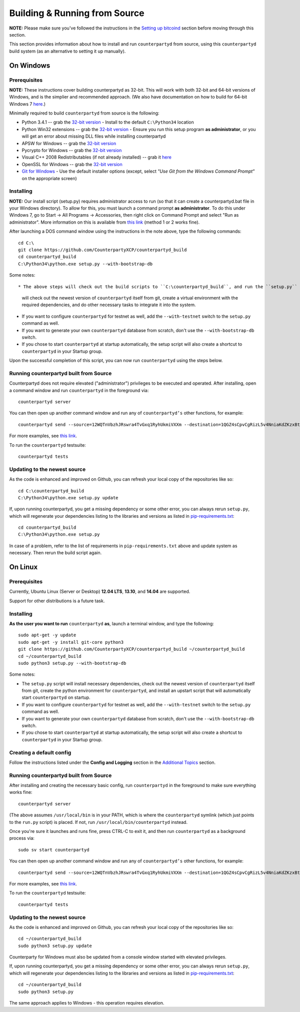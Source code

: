 Building & Running from Source
================================

**NOTE:** Please make sure you've followed the instructions in the
`Setting up bitcoind <http://counterparty.io/docs/build-system/set-up-bitcoind/>`__ section before
moving through this section.

This section provides information about how to install and run ``counterpartyd`` from source, using this
``counterpartyd`` build system (as an alternative to setting it up manually).


On Windows
-----------

Prerequisites
^^^^^^^^^^^^^^^

**NOTE:** These instructions cover building counterpartyd as 32-bit. This will work with both 32-bit and 64-bit versions of
Windows, and is the simplier and recommended approach. (We also have documentation on how to build for 64-bit Windows 7
`here <https://wiki.counterparty.co/w/Counterparty_with_64-bit_Python_3.4>`__.)

Minimally required to build ``counterpartyd`` from source is the following:

- Python 3.4.1 -- grab the `32-bit version <http://www.python.org/ftp/python/3.4.1/python-3.4.1.msi>`__
  - Install to the default ``C:\Python34`` location
- Python Win32 extensions -- grab the `32-bit version <http://sourceforge.net/projects/pywin32/files/pywin32/Build%20219/pywin32-219.win32-py3.4.exe/download>`__
  - Ensure you run this setup program **as administrator**, or you will get an error about missing DLL files while installing counterpartyd
- APSW for Windows -- grab the `32-bit version <https://github.com/rogerbinns/apsw/releases/download/3.8.5-r1/apsw-3.8.5-r1.win32-py3.4.exe>`__
- Pycrypto for Windows -- grab the `32-bit version <https://s3.amazonaws.com/counterparty-bootstrap/pycrypto-2.6.1.win32-py3.4.exe>`__
- Visual C++ 2008 Redistributables (if not already installed) -- grab it `here <http://www.microsoft.com/downloads/details.aspx?familyid=9B2DA534-3E03-4391-8A4D-074B9F2BC1BF>`__
- OpenSSL for Windows -- grab the `32-bit version <http://slproweb.com/download/Win32OpenSSL_Light-1_0_1j.exe>`__
- `Git for Windows <http://git-scm.com/download/win>`__
  - Use the default installer options (except, select *"Use Git from the Windows Command Prompt"* on the appropriate screen)

Installing
^^^^^^^^^^^^^^^^^^^^^^

**NOTE:** Our install script (setup.py) requires administrator access to run (so that it can create a counterpartyd.bat file
in your Windows directory). To allow for this, you must launch a command prompt **as administrator**. To do this
under Windows 7, go to Start -> All Programs -> Accessories, then right click on Command Prompt and select "Run as administrator".
More information on this is available from `this link <http://www.bleepingcomputer.com/tutorials/windows-elevated-command-prompt/>`__ (method 1 or 2 works fine).
    
After launching a DOS command window using the instructions in the note above, type the following commands::

    cd C:\
    git clone https://github.com/CounterpartyXCP/counterpartyd_build
    cd counterpartyd_build
    C:\Python34\python.exe setup.py --with-bootstrap-db

Some notes::

* The above steps will check out the build scripts to ``C:\counterpartyd_build``, and run the ``setup.py`` script, which
  will check out the newest version of ``counterpartyd`` itself from git, create a virtual environment with the
  required dependencies, and do other necessary tasks to integrate it into the system.
* If you want to configure ``counterpartyd`` for testnet as well, add the ``--with-testnet`` switch to the ``setup.py`` command as well.
* If you want to generate your own ``counterpartyd`` database from scratch, don't use the ``--with-bootstrap-db`` switch. 
* If you chose to start ``counterpartyd`` at startup automatically, the setup script will also create a shortcut
  to ``counterpartyd`` in your Startup group. 

Upon the successful completion of this script, you can now run ``counterpartyd`` using the steps below.


Running counterpartyd built from Source
^^^^^^^^^^^^^^^^^^^^^^^^^^^^^^^^^^^^^^^^^^

Counterpartyd does not require elevated ("administrator") privileges to be executed and operated.  
After installing, open a command window and run ``counterpartyd`` in the foreground via::

    counterpartyd server

You can then open up another command window and run any of ``counterpartyd’s`` other functions, for example::

    counterpartyd send --source=12WQTnVbzhJRswra4TvGxq1RyhUkmiVXXm --destination=1QGZ4sCpvCgRizL5v4NniaKdZKzxBtVN3q --asset=XCP --quantity=5

For more examples, see `this link <https://github.com/CounterpartyXCP/counterpartyd#examples>`__.

To run the ``counterpartyd`` testsuite::

    counterpartyd tests 


Updating to the newest source
^^^^^^^^^^^^^^^^^^^^^^^^^^^^^^

As the code is enhanced and improved on Github, you can refresh your local copy of the repositories like so::

    cd C:\counterpartyd_build
    C:\Python34\python.exe setup.py update

If, upon running counterpartyd, you get a missing dependency or some other error, you can always rerun
``setup.py``, which will regenerate your dependencies listing to the libraries and versions as listed in
`pip-requirements.txt <https://github.com/CounterpartyXCP/counterpartyd/blob/master/pip-requirements.txt>`__::

    cd counterpartyd_build
    C:\Python34\python.exe setup.py

In case of a problem, refer to the list of requirements in ``pip-requirements.txt`` above and update system as
necessary. Then rerun the build script again.


On Linux
-----------

Prerequisites
^^^^^^^^^^^^^^^^^^^^^^

Currently, Ubuntu Linux (Server or Desktop) **12.04 LTS**, **13.10**, and **14.04** are supported.

Support for other distributions is a future task.


Installing
^^^^^^^^^^^^^^^^^^^^^^

**As the user you want to run** ``counterpartyd`` **as**, launch a terminal window, and type the following::

    sudo apt-get -y update
    sudo apt-get -y install git-core python3
    git clone https://github.com/CounterpartyXCP/counterpartyd_build ~/counterpartyd_build
    cd ~/counterpartyd_build
    sudo python3 setup.py --with-bootstrap-db

Some notes:

* The ``setup.py`` script will install necessary dependencies, check out the newest version of ``counterpartyd``
  itself from git, create the python environment for ``counterpartyd``, and install an upstart script that
  will automatically start ``counterpartyd`` on startup.
* If you want to configure ``counterpartyd`` for testnet as well, add the ``--with-testnet`` switch to the ``setup.py`` command as well.
* If you want to generate your own ``counterpartyd`` database from scratch, don't use the ``--with-bootstrap-db`` switch. 
* If you chose to start ``counterpartyd`` at startup automatically, the setup script will also create a shortcut
  to ``counterpartyd`` in your Startup group. 


Creating a default config
^^^^^^^^^^^^^^^^^^^^^^^^^^^

Follow the instructions listed under the **Config and Logging** section in the `Additional Topics <http://counterparty.io/docs/build-system/additional/>`__ section.


Running counterpartyd built from Source
^^^^^^^^^^^^^^^^^^^^^^^^^^^^^^^^^^^^^^^^^^

After installing and creating the necessary basic config, run ``counterpartyd`` in the foreground to make sure
everything works fine::

    counterpartyd server
    
(The above assumes ``/usr/local/bin`` is in your PATH, which is where the ``counterpartyd`` symlink (which just
points to the ``run.py`` script) is placed. If not, run ``/usr/local/bin/counterpartyd`` instead.

Once you're sure it launches and runs fine, press CTRL-C to exit it, and then run ``counterpartyd`` as a background process via::

    sudo sv start counterpartyd

You can then open up another command window and run any of ``counterpartyd’s`` other functions, for example::

    counterpartyd send --source=12WQTnVbzhJRswra4TvGxq1RyhUkmiVXXm --destination=1QGZ4sCpvCgRizL5v4NniaKdZKzxBtVN3q --asset=XCP --quantity=5

For more examples, see `this link <https://github.com/CounterpartyXCP/counterpartyd#examples>`__.

To run the ``counterpartyd`` testsuite::

    counterpartyd tests


Updating to the newest source
^^^^^^^^^^^^^^^^^^^^^^^^^^^^^^

As the code is enhanced and improved on Github, you can refresh your local copy of the repositories like so::

    cd ~/counterpartyd_build
    sudo python3 setup.py update

Counterparty for Windows must also be updated from a console window started with elevated privileges.

If, upon running counterpartyd, you get a missing dependency or some other error, you can always rerun
``setup.py``, which will regenerate your dependencies listing to the libraries and versions as listed in
`pip-requirements.txt <https://github.com/CounterpartyXCP/counterpartyd/blob/master/pip-requirements.txt>`__::

    cd ~/counterpartyd_build
    sudo python3 setup.py

The same approach applies to Windows - this operation requires elevation.
